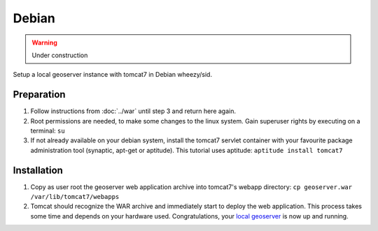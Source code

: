 .. _installation_linux_debian:

Debian
======

.. warning:: Under construction

Setup a local geoserver instance with tomcat7 in Debian wheezy/sid.

Preparation
-----------

#. Follow instructions from :doc:`../war` until step 3 and return here again.
#. Root permissions are needed, to make some changes to the linux system. Gain superuser rights by executing on a terminal: ``su``
#. If not already available on your debian system, install the tomcat7 servlet container with your favourite package administration tool (synaptic, apt-get or aptitude). This tutorial uses aptitude: ``aptitude install tomcat7``

Installation
------------

#. Copy as user root the geoserver web application archive into tomcat7's webapp directory: ``cp geoserver.war /var/lib/tomcat7/webapps``
#. Tomcat should recognize the WAR archive and immediately start to deploy the web application. This process takes some time and depends on your hardware used. Congratulations, your `local geoserver`_ is now up and running.

.. _local geoserver: http://localhost:8080/geoserver

